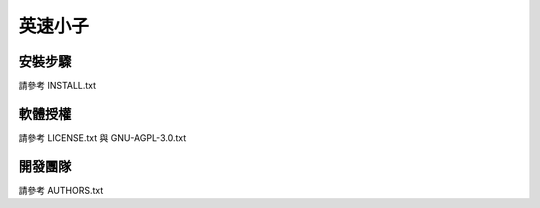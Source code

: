 ========
英速小子
========

安裝步驟
========
請參考 INSTALL.txt

軟體授權
========
請參考 LICENSE.txt 與 GNU-AGPL-3.0.txt

開發團隊
========
請參考 AUTHORS.txt
